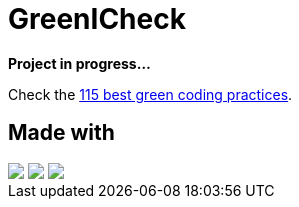 =  GreenICheck

*Project in progress...*

Check the https://collectif.greenit.fr/ecoconception-web/115-bonnes-pratiques-eco-conception_web.html[115 best green coding practices].

== Made with
++++
<div>
  <img src="https://img.shields.io/badge/HTML-239120?style=for-the-badge&logo=html5&logoColor=white">
  <img src="https://img.shields.io/badge/CSS-239120?&style=for-the-badge&logo=css3&logoColor=white">
  <img src="https://img.shields.io/badge/JavaScript-F7DF1E?style=for-the-badge&logo=javascript&logoColor=black">
</div>
++++
